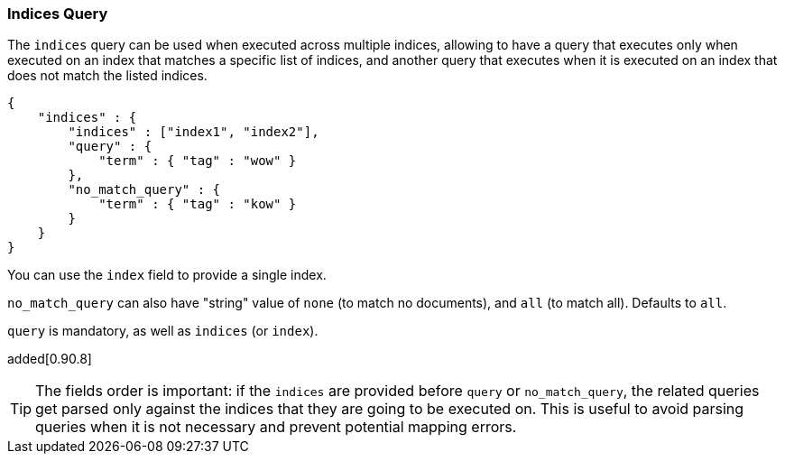 [[query-dsl-indices-query]]
=== Indices Query

The `indices` query can be used when executed across multiple indices,
allowing to have a query that executes only when executed on an index
that matches a specific list of indices, and another query that executes
when it is executed on an index that does not match the listed indices.

[source,js]
--------------------------------------------------
{
    "indices" : {
        "indices" : ["index1", "index2"],
        "query" : {
            "term" : { "tag" : "wow" }
        },
        "no_match_query" : {
            "term" : { "tag" : "kow" }
        }
    }
}
--------------------------------------------------

You can use the `index` field to provide a single index.

`no_match_query` can also have "string" value of `none` (to match no
documents), and `all` (to match all). Defaults to `all`.

`query` is mandatory, as well as `indices` (or `index`).

added[0.90.8]
[TIP]
===================================================================
The fields order is important: if the `indices` are provided before `query`
or `no_match_query`, the related queries get parsed only against the indices
that they are going to be executed on. This is useful to avoid parsing queries
when it is not necessary and prevent potential mapping errors.
===================================================================